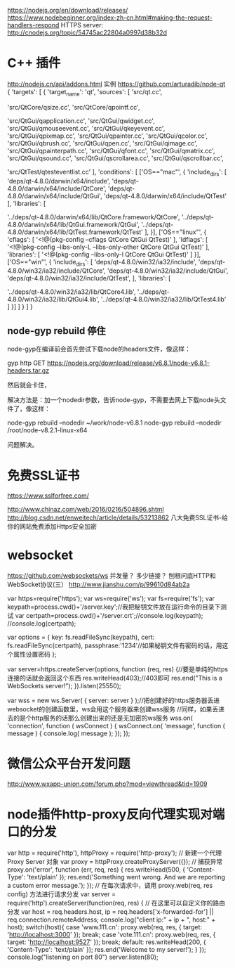 # node 服务器逻辑、客户端逻辑、用户交互界面

   https://nodejs.org/en/download/releases/
   https://www.nodebeginner.org/index-zh-cn.html#making-the-request-handlers-respond
   HTTPS server: http://cnodejs.org/topic/54745ac22804a0997d38b32d
   
* C++ 插件
http://nodejs.cn/api/addons.html
实例 https://github.com/arturadib/node-qt
{
  'targets': [
    {
      'target_name': 'qt',
      'sources': [
        'src/qt.cc', 

        'src/QtCore/qsize.cc',
        'src/QtCore/qpointf.cc',

        'src/QtGui/qapplication.cc',
        'src/QtGui/qwidget.cc',
        'src/QtGui/qmouseevent.cc',
        'src/QtGui/qkeyevent.cc',
        'src/QtGui/qpixmap.cc',
        'src/QtGui/qpainter.cc',
        'src/QtGui/qcolor.cc',
        'src/QtGui/qbrush.cc',
        'src/QtGui/qpen.cc',
        'src/QtGui/qimage.cc',
        'src/QtGui/qpainterpath.cc',
        'src/QtGui/qfont.cc',
        'src/QtGui/qmatrix.cc',
        'src/QtGui/qsound.cc',
        'src/QtGui/qscrollarea.cc',
        'src/QtGui/qscrollbar.cc',

        'src/QtTest/qtesteventlist.cc'
      ],
      'conditions': [
        ['OS=="mac"', {
          'include_dirs': [
            'deps/qt-4.8.0/darwin/x64/include',
            'deps/qt-4.8.0/darwin/x64/include/QtCore',
            'deps/qt-4.8.0/darwin/x64/include/QtGui',
            'deps/qt-4.8.0/darwin/x64/include/QtTest'
          ],
          'libraries': [
            # TODO: fix node-gyp behavior that requires ../
            '../deps/qt-4.8.0/darwin/x64/lib/QtCore.framework/QtCore', 
            '../deps/qt-4.8.0/darwin/x64/lib/QtGui.framework/QtGui', 
            '../deps/qt-4.8.0/darwin/x64/lib/QtTest.framework/QtTest'
          ],
        }],
        ['OS=="linux"', {
          'cflags': [
            '<!@(pkg-config --cflags QtCore QtGui QtTest)'
          ],
          'ldflags': [
            '<!@(pkg-config --libs-only-L --libs-only-other QtCore QtGui QtTest)'
          ],
          'libraries': [
            '<!@(pkg-config --libs-only-l QtCore QtGui QtTest)'
          ]
        }],
        ['OS=="win"', {
          'include_dirs': [
              'deps/qt-4.8.0/win32/ia32/include',
              'deps/qt-4.8.0/win32/ia32/include/QtCore',
              'deps/qt-4.8.0/win32/ia32/include/QtGui',
              'deps/qt-4.8.0/win32/ia32/include/QtTest',
          ],
          'libraries': [
              # TODO: fix node-gyp behavior that requires ../
              '../deps/qt-4.8.0/win32/ia32/lib/QtCore4.lib',
              '../deps/qt-4.8.0/win32/ia32/lib/QtGui4.lib',
              '../deps/qt-4.8.0/win32/ia32/lib/QtTest4.lib'
          ]
        }]
      ]
    }
  ]
}

** node-gyp rebuild 停住
node-gyp在编译前会首先尝试下载node的headers文件，像这样：

gyp http GET https://nodejs.org/download/release/v6.8.1/node-v6.8.1-headers.tar.gz

然后就会卡住，

解决方法是：加一个nodedir参数，告诉node-gyp，不需要去网上下载node头文件了，像这样：

node-gyp rebuild --nodedir ~/work/node-v6.8.1
node-gyp rebuild --nodedir /root/node-v8.2.1-linux-x64

问题解决。

* 免费SSL证书
https://www.sslforfree.com/

  http://www.chinaz.com/web/2016/0216/504896.shtml
  http://blog.csdn.net/enweitech/article/details/53213862 八大免费SSL证书-给你的网站免费添加Https安全加密

* websocket
  https://github.com/websockets/ws
  并发量？ 多少链接？
  刨根问底HTTP和WebSocket协议(三） http://www.jianshu.com/p/99610d84ab2a

var https=require('https');
var ws=require('ws');
var fs=require('fs');
var keypath=process.cwd()+'/server.key';//我把秘钥文件放在运行命令的目录下测试
var certpath=process.cwd()+'/server.crt';//console.log(keypath);
//console.log(certpath);
 
var options = {
  key: fs.readFileSync(keypath),
  cert: fs.readFileSync(certpath),
  passphrase:'1234'//如果秘钥文件有密码的话，用这个属性设置密码
};
 
var server=https.createServer(options, function (req, res) {//要是单纯的https连接的话就会返回这个东西
    res.writeHead(403);//403即可
    res.end("This is a  WebSockets server!\n");
}).listen(25550);
 
 
var wss = new ws.Server( { server: server } );//把创建好的https服务器丢进websocket的创建函数里，ws会用这个服务器来创建wss服务
//同样，如果丢进去的是个http服务的话那么创建出来的还是无加密的ws服务
wss.on( 'connection', function ( wsConnect ) {
    wsConnect.on( 'message', function ( message ) {
        console.log( message );
    });
});

* 微信公众平台开发问题
  http://www.wxapp-union.com/forum.php?mod=viewthread&tid=1909
* node插件http-proxy反向代理实现对端口的分发
  var http = require('http'), httpProxy = require('http-proxy');  
  // 新建一个代理 Proxy Server 对象  
  var proxy = httpProxy.createProxyServer({});  
  // 捕获异常  
  proxy.on('error', function (err, req, res) {  
  res.writeHead(500, {  
  'Content-Type': 'text/plain'  
  });  
  res.end('Something went wrong. And we are reporting a custom error message.');  
  });  
  // 在每次请求中，调用 proxy.web(req, res config) 方法进行请求分发  
  var server = require('http').createServer(function(req, res) {  
  // 在这里可以自定义你的路由分发  
  var host = req.headers.host, ip = req.headers['x-forwarded-for'] || req.connection.remoteAddress;  
  console.log("client ip:" + ip + ", host:" + host);  
  switch(host){  
  case 'www.111.cn':   
  proxy.web(req, res, { target: 'http://localhost:3000' });  
  break;  
  case 'vote.111.cn':  
  proxy.web(req, res, { target: 'http://localhost:9527' });  
  break;
  default:  
  res.writeHead(200, {  
  'Content-Type': 'text/plain'  
  });  
  res.end('Welcome to my server!');  
  }  
  });  
  console.log("listening on port 80")  
  server.listen(80);
